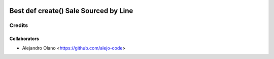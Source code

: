 .. image:: https://img.shields.io/badge/licence-AGPL--3-blue.svg
   :target: http://www.gnu.org/licenses/agpl-3.0-standalone.html
   :alt: License: AGPL-3

=================
Best def create() Sale Sourced by Line
=================

Credits
-------

Collaborators
=============

* Alejandro Olano <https://github.com/alejo-code>
